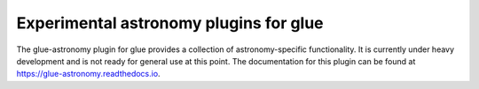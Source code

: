 Experimental astronomy plugins for glue
---------------------------------------

.. image:: https://dev.azure.com/glue-viz/glue-astronomy/_apis/build/status/glue-viz.glue-astronomy?branchName=main
   :target: https://dev.azure.com/glue-viz/glue-astronomy/_build/latest?definitionId=9&branchName=main

The glue-astronomy plugin for glue provides a collection of astronomy-specific
functionality. It is currently under heavy development and is not ready for
general use at this point. The documentation for this plugin can be found at
https://glue-astronomy.readthedocs.io.
